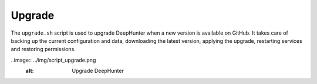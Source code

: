 Upgrade
#######

The ``upgrade.sh`` script is used to upgrade DeepHunter when a new version is available on GitHub. It takes care of backing up the current configuration and data, downloading the latest version, applying the upgrade, restarting services and restoring permissions.

..image:: ../img/script_upgrade.png
   :alt: Upgrade DeepHunter
